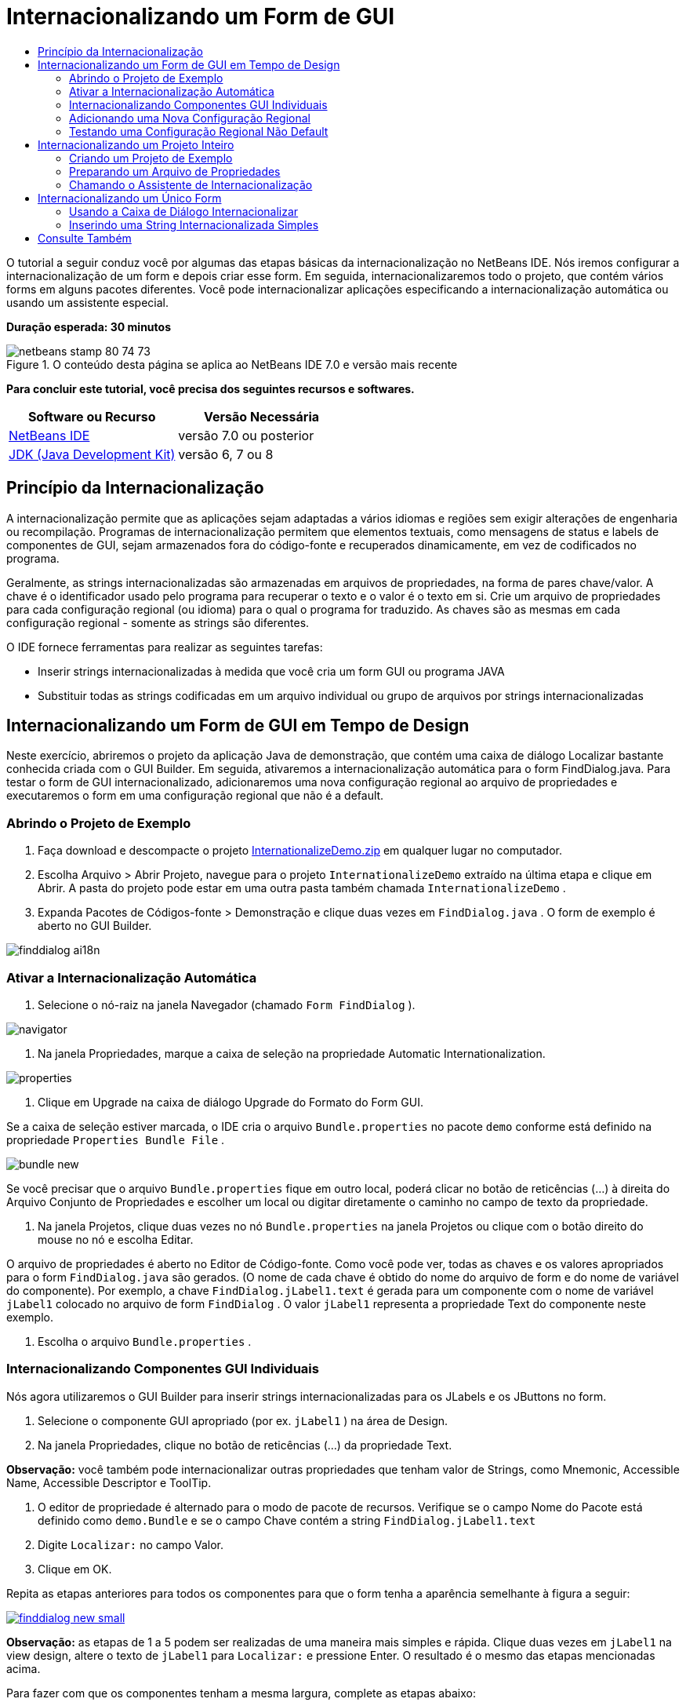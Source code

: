 // 
//     Licensed to the Apache Software Foundation (ASF) under one
//     or more contributor license agreements.  See the NOTICE file
//     distributed with this work for additional information
//     regarding copyright ownership.  The ASF licenses this file
//     to you under the Apache License, Version 2.0 (the
//     "License"); you may not use this file except in compliance
//     with the License.  You may obtain a copy of the License at
// 
//       http://www.apache.org/licenses/LICENSE-2.0
// 
//     Unless required by applicable law or agreed to in writing,
//     software distributed under the License is distributed on an
//     "AS IS" BASIS, WITHOUT WARRANTIES OR CONDITIONS OF ANY
//     KIND, either express or implied.  See the License for the
//     specific language governing permissions and limitations
//     under the License.
//

= Internacionalizando um Form de GUI
:jbake-type: tutorial
:jbake-tags: tutorials 
:jbake-status: published
:icons: font
:syntax: true
:source-highlighter: pygments
:toc: left
:toc-title:
:description: Internacionalizando um Form de GUI - Apache NetBeans
:keywords: Apache NetBeans, Tutorials, Internacionalizando um Form de GUI

O tutorial a seguir conduz você por algumas das etapas básicas da internacionalização no NetBeans IDE. Nós iremos configurar a internacionalização de um form e depois criar esse form. Em seguida, internacionalizaremos todo o projeto, que contém vários forms em alguns pacotes diferentes. Você pode internacionalizar aplicações especificando a internacionalização automática ou usando um assistente especial.

*Duração esperada: 30 minutos*


image::images/netbeans-stamp-80-74-73.png[title="O conteúdo desta página se aplica ao NetBeans IDE 7.0 e versão mais recente"]


*Para concluir este tutorial, você precisa dos seguintes recursos e softwares.*

|===
|Software ou Recurso |Versão Necessária 

|link:http://netbeans.org/downloads/index.html[+NetBeans IDE+] |versão 7.0 ou posterior 

|link:http://www.oracle.com/technetwork/java/javase/downloads/index.html[+JDK (Java Development Kit)+] |versão 6, 7 ou 8 
|===


== Princípio da Internacionalização

A internacionalização permite que as aplicações sejam adaptadas a vários idiomas e regiões sem exigir alterações de engenharia ou recompilação. Programas de internacionalização permitem que elementos textuais, como mensagens de status e labels de componentes de GUI, sejam armazenados fora do código-fonte e recuperados dinamicamente, em vez de codificados no programa.

Geralmente, as strings internacionalizadas são armazenadas em arquivos de propriedades, na forma de pares chave/valor. A chave é o identificador usado pelo programa para recuperar o texto e o valor é o texto em si. Crie um arquivo de propriedades para cada configuração regional (ou idioma) para o qual o programa for traduzido. As chaves são as mesmas em cada configuração regional - somente as strings são diferentes.

O IDE fornece ferramentas para realizar as seguintes tarefas:

* Inserir strings internacionalizadas à medida que você cria um form GUI ou programa JAVA
* Substituir todas as strings codificadas em um arquivo individual ou grupo de arquivos por strings internacionalizadas


== Internacionalizando um Form de GUI em Tempo de Design

Neste exercício, abriremos o projeto da aplicação Java de demonstração, que contém uma caixa de diálogo Localizar bastante conhecida criada com o GUI Builder. Em seguida, ativaremos a internacionalização automática para o form FindDialog.java. Para testar o form de GUI internacionalizado, adicionaremos uma nova configuração regional ao arquivo de propriedades e executaremos o form em uma configuração regional que não é a default.


=== Abrindo o Projeto de Exemplo

1. Faça download e descompacte o projeto link:https://netbeans.org/files/documents/4/770/InternationalizeDemo.zip[+InternationalizeDemo.zip+] em qualquer lugar no computador.
2. Escolha Arquivo > Abrir Projeto, navegue para o projeto  ``InternationalizeDemo``  extraído na última etapa e clique em Abrir. A pasta do projeto pode estar em uma outra pasta também chamada  ``InternationalizeDemo`` .
3. Expanda Pacotes de Códigos-fonte > Demonstração e clique duas vezes em  ``FindDialog.java`` . O form de exemplo é aberto no GUI Builder.

image::images/finddialog_ai18n.png[]


=== Ativar a Internacionalização Automática

1. Selecione o nó-raiz na janela Navegador (chamado  ``Form FindDialog`` ).

image::images/navigator.png[]

2. Na janela Propriedades, marque a caixa de seleção na propriedade Automatic Internationalization.

image::images/properties.png[]

3. Clique em Upgrade na caixa de diálogo Upgrade do Formato do Form GUI.

Se a caixa de seleção estiver marcada, o IDE cria o arquivo  ``Bundle.properties``  no pacote  ``demo``  conforme está definido na propriedade  ``Properties Bundle File`` .

image::images/bundle_new.png[]

Se você precisar que o arquivo  ``Bundle.properties``  fique em outro local, poderá clicar no botão de reticências (...) à direita do Arquivo Conjunto de Propriedades e escolher um local ou digitar diretamente o caminho no campo de texto da propriedade.

4. Na janela Projetos, clique duas vezes no nó  ``Bundle.properties``  na janela Projetos ou clique com o botão direito do mouse no nó e escolha Editar.

O arquivo de propriedades é aberto no Editor de Código-fonte. Como você pode ver, todas as chaves e os valores apropriados para o form  ``FindDialog.java``  são gerados. (O nome de cada chave é obtido do nome do arquivo de form e do nome de variável do componente). Por exemplo, a chave  ``FindDialog.jLabel1.text``  é gerada para um componente com o nome de variável  ``jLabel1``  colocado no arquivo de form  ``FindDialog`` . O valor  ``jLabel1``  representa a propriedade Text do componente neste exemplo.

5. Escolha o arquivo  ``Bundle.properties`` .


=== Internacionalizando Componentes GUI Individuais

Nós agora utilizaremos o GUI Builder para inserir strings internacionalizadas para os JLabels e os JButtons no form.

1. Selecione o componente GUI apropriado (por ex.  ``jLabel1`` ) na área de Design.
2. Na janela Propriedades, clique no botão de reticências (...) da propriedade Text.

*Observação:* você também pode internacionalizar outras propriedades que tenham valor de Strings, como Mnemonic, Accessible Name, Accessible Descriptor e ToolTip.

3. O editor de propriedade é alternado para o modo de pacote de recursos. Verifique se o campo Nome do Pacote está definido como  ``demo.Bundle``  e se o campo Chave contém a string  ``FindDialog.jLabel1.text`` 
4. Digite  ``Localizar:``  no campo Valor.
5. Clique em OK.

Repita as etapas anteriores para todos os componentes para que o form tenha a aparência semelhante à figura a seguir:

[.feature]
--
image::images/finddialog_new_small.png[role="left", link="images/finddialog_new.png"]
--

*Observação:* as etapas de 1 a 5 podem ser realizadas de uma maneira mais simples e rápida. Clique duas vezes em  ``jLabel1``  na view design, altere o texto de  ``jLabel1``  para  ``Localizar:``  e pressione Enter. O resultado é o mesmo das etapas mencionadas acima.

Para fazer com que os componentes tenham a mesma largura, complete as etapas abaixo:

1. Pressione Ctrl -clique em todos os oito JTextFields do form para selecioná-los.
2. Com os JCheckBoxes selecionados, clique com o botão direito do mouse em um deles e escolha Mesmo Tamanho > Mesma Largura no menu pop-up.
3. Aplique as etapas 1-2 para os três jButtons.


=== Adicionando uma Nova Configuração Regional

1. Selecione o nó-raiz na janela Navegador (o nó do  ``Form FindDialog`` ).
2. Na janela Propriedades, clique no botão de reticências (...) da propriedade Design Locale.
3. Na caixa de diálogo, Nova Configuração Regional, escolha  ``es_ES``  na caixa de combinação  ``Configurações Regionais Predefinidas:`` .
4. Clique em OK.

A nova configuração regional aparece abaixo do nó  ``Bundle.properties`` , como mostrado abaixo:

image::images/addlocale_new.png[]

5. Na janela Projetos, clique com o botão direito do mouse em  ``Bundle.properties``  e escolha Abrir.
6. Traduza mensagens individuais na coluna correspondente da tabela para o novo idioma (por exemplo, espanhol), como mostrado abaixo:

[.feature]
--
image::images/bundles_new_small.png[role="left", link="images/bundles_new.png"]
--

7. Pressione Ctrl-S para salvar suas edições.
8. Selecione a guia  ``FindDialog.java``  para exibir o form que você está internacionalizando.
9. Clique com o botão direito do mouse no nó-raiz da janela Navegador e escolha Recarregar Form (se preferir, pressione Ctrl-R).
10. Clique em Salvar na caixa de diálogo Pergunta que é exibida. 
O form é reaberto e a configuração regional Espanhol é carregada no design, como mostrado abaixo:

[.feature]
--
image::images/finddialog_es_new_small.png[role="left", link="images/finddialog_es_new.png"]
--


=== Testando uma Configuração Regional Não Default

1. Na janela Projetos, clique com o botão direito do mouse no projeto InternationalizeDemo e escolha Propriedades.
2. No painel Categorias, selecione o nó Executar.
3. Insira  ``-Duser.language=es -Duser.country=ES``  no campo Opções VM.

[.feature]
--
image::images/prjproperties_small.png[role="left", link="images/prjproperties.png"]
--

4. Clique em OK.
5. Clique com o botão direito do mouse no nó do projeto InternationalizeDemo e escolha Executar.

O IDE executa a caixa de diálogo  ``FindDialog``  na configuração regional Espanhol, como mostrado abaixo.

[.feature]
--
image::images/run_small.png[role="left", link="images/run.png"]
--


== Internacionalizando um Projeto Inteiro

Em geral, nós temos vários arquivos na configuração regional default e precisamos adaptá-los para que sejam traduzidos em outros idiomas. O Assistente de Internacionalização é a ferramenta perfeita para esta tarefa, pois ele pode internacionalizar vários arquivos de uma vez. Nós mostraremos esta funcionalidade no projeto de exemplos de forms de GUI , que contém o form criado no tutorial link:quickstart-gui.html[+Criando um GUI Swing+].


=== Criando um Projeto de Exemplo

1. Escolha Arquivo > Novo Projeto ou clique no ícone Novo Projeto na barra de ferramentas do IDE.
2. No painel Categorias, selecione o nó Exemplos > Java. No painel Projetos, selecione Exemplos de Forms de GUI. Clique em Próximo.
3. Insira  ``GUIFormExamples``  no campo Nome do Projeto e especifique o local do projeto (por ex.,  ``/space/projects`` ).
4. Clique em Finalizar.

image::images/formexamples.png[]


=== Preparando um Arquivo de Propriedades

1. Escolha Arquivo > Novo arquivo ou clique no ícone Novo Arquivo na barra de ferramentas do IDE.
2. No painel Categorias, selecione o nó Outros e, no painel Tipos de Arquivos, escolha Arquivo de Propriedades. Clique em Próximo.
3. Insira  ``ContactEditor``  no campo Nome do Arquivo.
4. Clique em Procurar e especifique a pasta  ``GUIFormExamples/src/examples``  como a localização do arquivo na caixa de diálogo Procurar Pastas.
5. Clique em Selecionar Pasta.
6. Clique em Finalizar.

O IDE cria o arquivo  ``ContactEditor.properties``  e o abre no Editor de Código-fonte.

Repita as etapas anteriores para criar outro arquivo  ``Antenna.properties`` .

image::images/ceprjprops.png[]


=== Chamando o Assistente de Internacionalização

1. No menu Principal, escolha Ferramentas > Internacionalização > Assistente de Internacionalização.
2. Na primeira página do Assistente, clique em Adicionar Códigos-fonte.
3. Na caixa de diálogo Selecionar Códigos-fonte, expanda os nós  ``Pacotes de Código-fonte``  >  ``exemplos``  e pressione Ctrl+Clique nos arquivos  ``Antenna.java`` ,  ``ContactEditor.java``  e  ``Find.java``  para selecioná-los.
4. Clique em OK.

Os arquivos de código-fonte aparecem na primeira página do assistente, como mostrado abaixo:

[.feature]
--
image::images/i18nwizardone_small.png[role="left", link="images/i18nwizardone.png"]
--

5. Para fins de demonstração, selecione  ``examples.Find.``  e clique no botão Remover Código-fonte.
6. Clique em Próximo.
7. Verifique se o Assistente de Internacionalização oferece os arquivos de propriedades corretos  ``examples.Antenna``  e  ``examples.ContactEditor`` . Caso não ofereça, use o botão Selecionar Recurso para escolher o arquivo de propriedades correto.

[.feature]
--
image::images/i18nwizardtwo_small.png[role="left", link="images/i18nwizardtwo.png"]
--

8. Clique em Próximo.
9. Pule a página 3 do Assistente, pois você não criará quaisquer campos nem modificará valores adicionais, e clique em Próximo.
10. Todas as strings codificadas são exibidas na última etapa do Assistente de internacionalização e é possível decidir quais delas virão do arquivo de propriedades (use a caixa de seleção). Você pode personalizar ainda mais comentários, valores, chaves individuais e o formato de strings substituídas clicando no botão de reticências (...) de uma string.

[.feature]
--
image::images/i18nwizardthree_small.png[role="left", link="images/i18nwizardthree.png"]
--

11. Clique em Finalizar.

Agora, que a internacionalização do código-fonte está finalizada, outra configuração regional pode ser <<newlocale,adicionada>> e <<testlocale,testada>>, como mostrado anteriormente.


== Internacionalizando um Único Form

Usar as funcionalidades automáticas do I18n é a maneira mais fácil de internacionalizar um form de GUI. Mas se você não tiver o pacote de atualização instalado, ou se também desejar internacionalizar o código não gerado pelo Editor de form, então a maneira mais adequada é usar a janela Internacionalizar. (Esta funcionalidade funciona com qualquer arquivo  ``.java`` , não apenas com os arquivos criados com o Editor de Form). O próximo exemplo usa a janela Internacionalização, que faz parte da instalação default do Netbeans IDE.

Neste último exercício, nós reutilizaremos o projeto de exemplos de forms de GUI e internacionalizaremos o form Find.java, que foi excluído no exercício anterior. Nós chamaremos a caixa de diálogo Internacionalizar para substituir todas as strings codificadas neste arquivo. Finalmente, percorreremos uma curta demonstração de como inserir uma string internacionalizada no código-fonte ao escrever um programa.


=== Usando a Caixa de Diálogo Internacionalizar

1. Na janela Projetos, selecione  ``Find.java``  e escolha Ferramentas > Internacionalização > Internacionalizar no menu principal.

O IDE mostra a caixa de diálogo Internacionalização e faz um preenchimento prévio da primeira string codificada do código-fonte  ``Find.java`` .

2. Clique em Selecionar para selecionar um arquivo de propriedades particular ou crie um novo.
3. Na caixa de diálogo Selecionar Pacote de Recursos , digite  ``Find.properties``  no campo de texto Nome do Arquivo, clique em Criar Novo e, em seguida, em OK.
4. Você pode modificar o formato da string substituída, a chave, o valor ou o comentário, se necessário. Nós manteremos os valores default.
5. Clique em Substituir para confirmar a alteração e mover um foco na próxima string codificada.

Se uma string codificada não precisar ser substituída, clique no botão Ignorar.

[.feature]
--
image::images/i18ndialog_small.png[role="left", link="images/i18ndialog.png"]
--


=== Inserindo uma String Internacionalizada Simples

1. Na janela Projetos, clique com o botão direito do mouse em  ``Find.java``  e escolha Editar.

O IDE abre o arquivo  ``Find.java``  no Editor de Código-fonte.

2. Role pelo código-fonte e localize o método principal.
3. Insira a seguinte linha em negrito no método principal:

[source,xml]
----

    public static void main(String args[]) {
			   /* Set the Nimbus look and feel */
			   //<editor-fold defaultstate="collapsed" desc=" Look and feel setting code (optional) ">
        /* If Nimbus (introduced in Java SE 6) is not available, stay with the default look and feel.
         * For details see http://download.oracle.com/javase/tutorial/uiswing/lookandfeel/plaf.html 
         */
        try {
            javax.swing.UIManager.LookAndFeelInfo[] installedLookAndFeels=javax.swing.UIManager.getInstalledLookAndFeels();
			for (int idx=0; idx<installedLookAndFeels.length; idx++)
			if ("Nimbus".equals(installedLookAndFeels[idx].getName())) {
			    javax.swing.UIManager.setLookAndFeel(installedLookAndFeels[idx].getClassName());
				break;
			}
        } catch (ClassNotFoundException ex) {
            java.util.logging.Logger.getLogger(Find.class.getName()).log(java.util.logging.Level.SEVERE, null, ex);
        } catch (InstantiationException ex) {
            java.util.logging.Logger.getLogger(Find.class.getName()).log(java.util.logging.Level.SEVERE, null, ex);
        } catch (IllegalAccessException ex) {
            java.util.logging.Logger.getLogger(Find.class.getName()).log(java.util.logging.Level.SEVERE, null, ex);
        } catch (javax.swing.UnsupportedLookAndFeelException ex) {
            java.util.logging.Logger.getLogger(Find.class.getName()).log(java.util.logging.Level.SEVERE, null, ex);
        }
        //</editor-fold>
        *System.out.println();*
		/* Create and display the form */ 
        java.awt.EventQueue.invokeLater(new Runnable() {
            public void run() {
                new Find().setVisible(true);
            }
        });
               }
----
4. Coloque o cursor do mouse em parênteses em  ``System.out.println();``  de forma que uma string internacionalizada seja inserida como um parâmetro.
5. Pressione Ctrl-Shift-J para chamar a caixa de diálogo Inserir String Internacionalizada (se preferir, é possível escolher Ferramentas > Internacionalização > Inserir String Internacionalizada no menu principal).
6. Para o Nome do Pacote, clique no botão Selecionar, selecione a pasta  ``Pacotes de Código-fonte > exemplos``  e insira  ``Localizar``  como o Nome do pacote no campo de texto Nome do Arquivo. Em seguida, clique em OK. 
O campo Nome do Pacote da caixa de diálogo Inserir String Internacionalizada mostra  ``examples.Find`` .
7. Digite  ``Iniciar``  na caixa drop-down Chave e  ``Iniciar caixa de diálogo Localizar``  no campo Valor. Em seguida, clique em OK.

image::images/insi18nstring.png[]

8. O IDE insere uma string internacionalizada:

[source,xml]
----

    public static void main(String args[]) {
			   /* Set the Nimbus look and feel */
			   //<editor-fold defaultstate="collapsed" desc=" Look and feel setting code (optional) ">
        /* If Nimbus (introduced in Java SE 6) is not available, stay with the default look and feel.
         * For details see http://download.oracle.com/javase/tutorial/uiswing/lookandfeel/plaf.html 
         */
        try {
            javax.swing.UIManager.LookAndFeelInfo[] installedLookAndFeels=javax.swing.UIManager.getInstalledLookAndFeels();
			for (int idx=0; idx<installedLookAndFeels.length; idx++)
			if ("Nimbus".equals(installedLookAndFeels[idx].getName())) {
			    javax.swing.UIManager.setLookAndFeel(installedLookAndFeels[idx].getClassName());
				break;
			}
        } catch (ClassNotFoundException ex) {
            java.util.logging.Logger.getLogger(Find.class.getName()).log(java.util.logging.Level.SEVERE, null, ex);
        } catch (InstantiationException ex) {
            java.util.logging.Logger.getLogger(Find.class.getName()).log(java.util.logging.Level.SEVERE, null, ex);
        } catch (IllegalAccessException ex) {
            java.util.logging.Logger.getLogger(Find.class.getName()).log(java.util.logging.Level.SEVERE, null, ex);
        } catch (javax.swing.UnsupportedLookAndFeelException ex) {
            java.util.logging.Logger.getLogger(Find.class.getName()).log(java.util.logging.Level.SEVERE, null, ex);
        }
        //</editor-fold>
*        System.out.println(java.util.ResourceBundle.getBundle("examples/Find").getString("Start"));*
        /* Create and display the form */
        java.awt.EventQueue.invokeLater(new Runnable() {
            public void run() {
                new Find().setVisible(true);
                }
            });
               }
----


link:/about/contact_form.html?to=3&subject=Feedback:Internationalizing%20a%20GUI%20Form%20in%20NetBeans%20IDE[+Enviar Feedback neste Tutorial+]



== Consulte Também

Para obter mais informações, consulte os seguintes links:

* link:http://www.oracle.com/pls/topic/lookup?ctx=nb8000&id=NBDAG920[+Implementando GUIs de Java+] em _Desenvolvendo Aplicações com o NetBeans IDE_
* link:../../trails/matisse.html[+Trilha de Aprendizado das Aplicações de GUI do Java+]
* link:quickstart-gui.html[+Criando um GUI do Swing+]
* link:http://wiki.netbeans.org/wiki/view/NetBeansUserFAQ[+FAQ do GUI Builder+]
